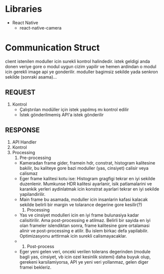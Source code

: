 * Libraries
  - React Native
    - react-native-camera

* Communication Struct 
  
  clıent istenilen moduller icin surekli kontrol halindedir. 
istek geldigi anda donen veriye gore o modul uygun cizim
 yapilir ve hemen ardindan o modul icin gerekli image api ye
gonderilir. moduller bagimsiz sekilde yada senkron sekilde (sonraki
asama)...


** REQUEST
   1. Kontrol
      - Çalıştırılan modüller için istek yapılmış mı kontrol edilir
      - İstek gönderilmemiş API'a istek gönderilir
** RESPONSE
   1. API Handler
   2. Kontrol
   3. Processing
      1. Pre-processing
	 - Kameradan frame gider, framein hdr, constrat, histogram
           kalitesine bakilir, bu kaliteye gore bazi moduller (yas,
           cinsiyet) calisir veya calismaz
	 - Eger frame kalitesi kotu ise: 
	   Histogram gragfigi tekrar en iyi sekilde
           duzenlenir. Mumkunse HDR kalitesi ayarlanir, isik
           patlamalarini ve karankik yerleri aydinlatmak icin
           konstrat ayarlari tekrar en iyi sekilde yapilandirilir.
	 - Main frame bu asamada, moduller icin insanlarin kafasi
           kalacak sekilde belirli bir margin ve tolarance degerine
           gore kesilir(?)    
      2. Processing
	 - Yas ve cinsiyet modulleri icin en iyi frame bulunasiya
           kadar calisitirilir. Ama post-processing e atilmaz. Belirli
           bir sayida en iyi olan frameler islendiktan sonra, frame
           kalitesine gore ortalamasi alinir ve post-processing e
           atilir. Bu islem birkac defa yapilabilir. Optimizasyonu
           arttirmak icin surekli calismayacaklar.
	 - 
      3. Post-process
	 - Eger yeni gelen veri, onceki verilen tolerans degerinden
           (module bagli yas, cinsiyet, vb icin ozel kesinlik sistemi)
           daha buyuk olup, gerekeni karsilamiyorsa, API ye yeni veri
           yollanmaz, gelen diger framei bekleriz.
